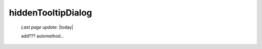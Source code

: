 .. _hiddentooltipdialog:

===================
hiddenTooltipDialog
===================

    *Last page update*: |today|
    
    add??? automethod...
